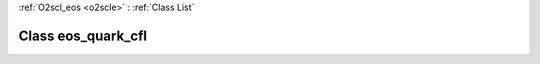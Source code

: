 :ref:`O2scl_eos <o2scle>` : :ref:`Class List`

.. _eos_quark_cfl:

Class eos_quark_cfl
===================

.. doxygenclass:: o2scl::eos_quark_cfl
